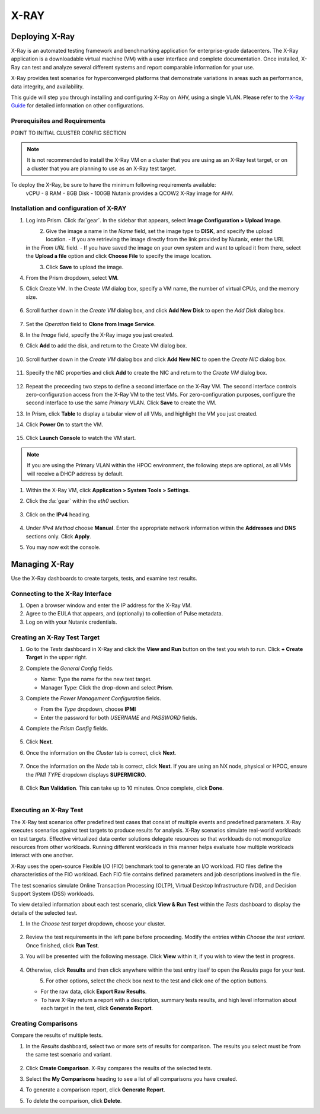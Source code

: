 .. _xray:

-----
X-RAY
-----

Deploying X-Ray
+++++++++++++++

X-Ray is an automated testing framework and benchmarking application for enterprise-grade datacenters. The X-Ray application is a downloadable virtual machine (VM) with a user interface and complete documentation. Once installed, X-Ray can test and analyze several different systems and report comparable information for your use.

X-Ray provides test scenarios for hyperconverged platforms that demonstrate variations in areas such as performance, data integrity, and availability.

This guide will step you through installing and configuring X-Ray on AHV, using a single VLAN. Please refer to the `X-Ray Guide <https://portal.nutanix.com/page/documents/details/?targetId=X-Ray-Guide-v3_8%3AX-Ray-Guide-v3_8>`_ for detailed information on other configurations.

Prerequisites and Requirements
==============================

POINT TO INITIAL CLUSTER CONFIG SECTION

.. note::

   It is not recommended to install the X-Ray VM on a cluster that you are using as an X-Ray test target, or on a cluster that you are planning to use as an X-Ray test target.

To deploy the X-Ray, be sure to have the minimum following requirements available:
   vCPU  - 8
   RAM   - 8GB
   Disk  - 100GB
   Nutanix provides a QCOW2 X-Ray image for AHV.

Installation and configuration of X-RAY
=======================================

#. Log into Prism. Click :fa:`gear`. In the sidebar that appears, select **Image Configuration > Upload Image**.

   .. figure:: images/1.png
       :align: left

   .. figure:: images/2.png
       :align: right

#. Give the image a name in the *Name* field, set the image type to **DISK**, and specify the upload location.
   - If you are retrieving the image directly from the link provided by Nutanix, enter the URL in the *From URL* field.
   - If you have saved the image on your own system and want to upload it from there, select the **Upload a file** option and click **Choose File** to specify the image location.

   .. figure:: images/3a.png
       :align: left

   .. figure:: images/3b.png
       :align: right

#. Click **Save** to upload the image.

#. From the Prism dropdown, select **VM**.

#. Click Create VM. In the *Create VM* dialog box, specify a VM name, the number of virtual CPUs, and the memory size.

   .. figure:: images/4.png

#. Scroll further down in the *Create VM* dialog box, and click **Add New Disk** to open the *Add Disk* dialog box.

   .. figure:: images/5.png

#. Set the *Operation* field to **Clone from Image Service**.

#. In the *Image* field, specify the X-Ray image you just created.

#. Click **Add** to add the disk, and return to the Create VM dialog box.

   .. figure:: images/6.png

#. Scroll further down in the *Create VM* dialog box and click **Add New NIC** to open the *Create NIC* dialog box.

   .. figure:: images/7.png

#. Specify the NIC properties and click **Add** to create the NIC and return to the *Create VM* dialog box.

   .. figure:: images/8.png

#. Repeat the preceeding two steps to define a second interface on the X-Ray VM. The second interface controls zero-configuration access from the X-Ray VM to the test VMs. For zero-configuration purposes, configure the second interface to use the same *Primary* VLAN. Click **Save** to create the VM.

#. In Prism, click **Table** to display a tabular view of all VMs, and highlight the VM you just created.

#. Click **Power On** to start the VM.

   .. figure:: images/9.png

#. Click **Launch Console** to watch the VM start.

.. note::

   If you are using the Primary VLAN within the HPOC environment, the following steps are optional, as all VMs will receive a DHCP address by default.

#. Within the X-Ray VM, click **Application > System Tools > Settings**.

#. Click the :fa:`gear` within the *eth0* section.

   .. figure:: images/10.png

#. Click on the **IPv4** heading.

   .. figure:: images/11.png

#. Under *IPv4 Method* choose **Manual**. Enter the appropriate network information within the **Addresses** and **DNS** sections only. Click **Apply**.

#. You may now exit the console.

Managing X-Ray
+++++++++++++++

Use the X-Ray dashboards to create targets, tests, and examine test results.

Connecting to the X-Ray Interface
=================================

#. Open a browser window and enter the IP address for the X-Ray VM.

#. Agree to the EULA that appears, and (optionally) to collection of Pulse metadata.

#. Log on with your Nutanix credentials.

Creating an X-Ray Test Target
=============================

#. Go to the *Tests* dashboard in X-Ray and click the **View and Run** button on the test you wish to run. Click **+ Create Target** in the upper right.

#. Complete the *General Config* fields.

   - Name: Type the name for the new test target.
   - Manager Type: Click the drop-down and select **Prism**.

#. Complete the *Power Management Configuration* fields.

   - From the *Type* dropdown, choose **IPMI**
   - Enter the password for both *USERNAME* and *PASSWORD* fields.

#. Complete the *Prism Config* fields.

   .. figure:: images/12.png

#. Click **Next**.

#. Once the information on the *Cluster* tab is correct, click **Next**.

   .. figure:: images/13.png

#. Once the information on the *Node* tab is correct, click **Next**. If you are using an NX node, physical or HPOC, ensure the *IPMI TYPE* dropdown displays **SUPERMICRO**.

   .. figure:: images/14.png

#. Click **Run Validation**. This can take up to 10 minutes. Once complete, click **Done**.

   .. figure:: images/15.png
       :align: left

   .. figure:: images/16.png
       :align: right

Executing an X-Ray Test
=======================

The X-Ray test scenarios offer predefined test cases that consist of multiple events and predefined parameters. X-Ray executes scenarios against test targets to produce results for analysis. X-Ray scenarios simulate real-world workloads on test targets. Effective virtualized data center solutions delegate resources so that workloads do not monopolize resources from other workloads. Running different workloads in this manner helps evaluate how multiple workloads interact with one another.

X-Ray uses the open-source Flexible I/O (FIO) benchmark tool to generate an I/O workload. FIO files define the characteristics of the FIO workload. Each FIO file contains defined parameters and job descriptions involved in the file.

The test scenarios simulate Online Transaction Processing (OLTP), Virtual Desktop Infrastructure (VDI), and Decision Support System (DSS) workloads.

To view detailed information about each test scenario, click **View & Run Test** within the *Tests* dashboard to display the details of the selected test.

#. In the *Choose test target* dropdown, choose your cluster.

   .. figure:: images/17.png

#. Review the test requirements in the left pane before proceeding. Modify the entries within *Choose the test variant*. Once finished, click **Run Test**.

#. You will be presented with the following message. Click **View** within it, if you wish to view the test in progress.

   .. figure:: images/18.png

#. Otherwise, click **Results** and then click anywhere within the test entry itself to open the *Results* page for your test.

   .. figure:: images/20.png
       :align: left

   .. figure:: images/19.png
       :align: right

#. For other options, select the check box next to the test and click one of the option buttons.

   - For the raw data, click **Export Raw Results**.
   - To have X-Ray return a report with a description, summary tests results, and high level information about each target in the test, click **Generate Report**.

   .. figure:: images/21.png


Creating Comparisons
====================

Compare the results of multiple tests.

#. In the *Results* dashboard, select two or more sets of results for comparison. The results you select must be from the same test scenario and variant.

   .. figure:: images/22.png

#. Click **Create Comparison**. X-Ray compares the results of the selected tests.

#. Select the **My Comparisons** heading to see a list of all comparisons you have created.

#. To generate a comparison report, click **Generate Report**.

#. To delete the comparison, click **Delete**.
